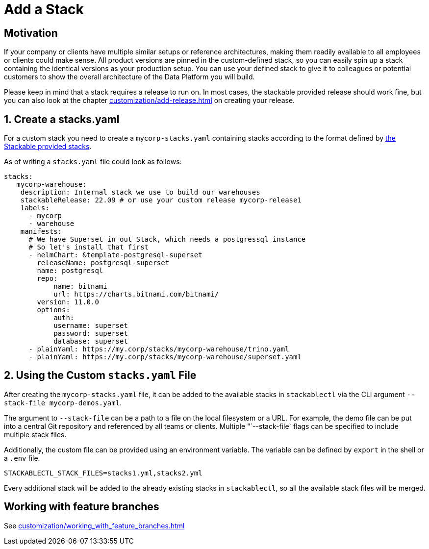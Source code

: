 = Add a Stack

== Motivation

If your company or clients have multiple similar setups or reference architectures, making them readily available to all
employees or clients could make sense. All product versions are pinned in the custom-defined stack, so you can easily
spin up a stack containing the identical versions as your production setup. You can use your defined stack to give it to
colleagues or potential customers to show the overall architecture of the Data Platform you will build.

Please keep in mind that a stack requires a release to run on. In most cases, the stackable provided release should work
fine, but you can also look at the chapter xref:customization/add-release.adoc[] on creating your release.

== 1. Create a stacks.yaml

For a custom stack you need to create a `mycorp-stacks.yaml` containing stacks according to the format defined by
https://github.com/stackabletech/stackablectl/blob/main/stacks/stacks-v1.yaml[the Stackable provided stacks].

As of writing a `stacks.yaml` file could look as follows:

[source,yaml]
----
stacks:
   mycorp-warehouse:
    description: Internal stack we use to build our warehouses
    stackableRelease: 22.09 # or use your custom release mycorp-release1
    labels:
      - mycorp
      - warehouse
    manifests:
      # We have Superset in out Stack, which needs a postgressql instance
      # So let's install that first
      - helmChart: &template-postgresql-superset
        releaseName: postgresql-superset
        name: postgresql
        repo:
            name: bitnami
            url: https://charts.bitnami.com/bitnami/
        version: 11.0.0
        options:
            auth:
            username: superset
            password: superset
            database: superset
      - plainYaml: https://my.corp/stacks/mycorp-warehouse/trino.yaml
      - plainYaml: https://my.corp/stacks/mycorp-warehouse/superset.yaml
----

== 2. Using the Custom `stacks.yaml` File

After creating the `mycorp-stacks.yaml` file, it can be added to the available stacks in `stackablectl` via the CLI
argument `--stack-file mycorp-demos.yaml`.

The argument to `--stack-file` can be a path to a file on the local filesystem or a URL. For example, the demo file can
be put into a central Git repository and referenced by all teams or clients. Multiple "`--stack-file` flags can be
specified to include multiple stack files.

Additionally, the custom file can be provided using an environment variable. The variable can be defined by `export` in
the shell or a `.env` file.

[source,ini]
----
STACKABLECTL_STACK_FILES=stacks1.yml,stacks2.yml
----

Every additional stack will be added to the already existing stacks in `stackablectl`, so all the available stack files
will be merged.

== Working with feature branches

See xref:customization/working_with_feature_branches.adoc[]
